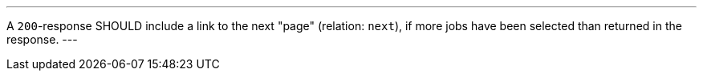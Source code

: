[[rec_job-list_next-1]]
[.recommendation,label="/rec/job-list/next-1"]
====
[.component,class=part]
---
A `200`-response SHOULD include a link to the next "page" (relation: `next`), if more jobs have been selected than returned in the response.
---
====